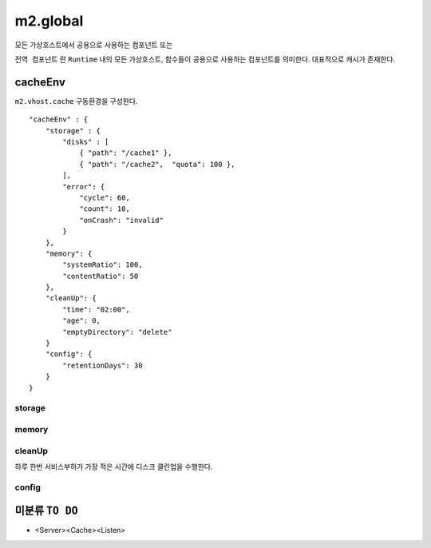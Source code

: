 
.. program:: M2

m2.global
******************

모든 가상호스트에서 공용으로 사용하는 컴포넌트 또는 

``전역 컴포넌트`` 란 ``Runtime`` 내의 모든 가상호스트, 함수들이 공용으로 사용하는 컴포넌트를 의미한다. 
대표적으로 캐시가 존재한다.


cacheEnv
=======

``m2.vhost.cache`` 구동환경을 구성한다. ::

    "cacheEnv" : {
        "storage" : {
            "disks" : [
                { "path": "/cache1" }, 
                { "path": "/cache2",  "quota": 100 }, 
            ],
            "error": {
                "cycle": 60,
                "count": 10,
                "onCrash": "invalid"
            }
        },
        "memory": {
            "systemRatio": 100,
            "contentRatio": 50
        },
        "cleanUp": {
            "time": "02:00",
            "age": 0,
            "emptyDirectory": "delete"
        }
        "config": {
            "retentionDays": 30
        }
    }


storage
------

.. data:: disks=<LIST>

    *  콘텐츠 저장 디스크 목록
    *  최대 개수 255개
    *  미구성시 메모리 모드로 동작
    *  각 디스크마다 LRU(Least Recently Used)로 용량초과되지 않도록 동작

    .. data:: path=<PATH>

        디스크 경로

    .. data:: quota=<N>
        
        디스크 최대 캐싱 용량(GB)


.. data:: error

    :option:`cycle` 동안 :option:`count` 만큼 I/O가 실패하면 디스크 배제

    .. option:: cycle=<N>

        실패 카운팅 주기(초)
    
    .. option:: count=<N>

        최대 실패회수

    .. option:: onCrash=<ENUM>

        모든 디스크 배제시 동작방식

        *  ``hang (기본)`` - 복구없이 동작
        *  ``bypass`` - 모든 요청 원본 바이패스. 디스크 복구시 서비스 재개.
        *  ``selfkill`` - 데몬 종료


memory
------

.. data:: systemRatio=<PERCENTAGE>

    물리 메모리 사용비율. 예를 들어 8GB인 환경에서 이 값이 ``50`` 이라면 4GB로 처리함

.. data:: contentRatio=<PERCENTAGE>

    솔루션 가용메모리 중 Payload 적재비율


cleanUp
------

하루 한번 서비스부하가 가장 적은 시간에 디스크 클린업을 수행한다.


.. data:: time=<mm:ss>

    시작시간

.. data:: age=<N>

    ``0`` 보다 큰 경우 ``age`` 기간동안 미접근 콘텐츠 삭제

.. data:: emptyDirectory=<ENUM>

    빈 디렉토리 삭제 정책

    *  ``delete (기본)`` 삭제
    *  ``keep`` 유지



config
------

.. data:: retentionDays=<N>

    설정 유지기간(일)




미분류 ``TO DO``
=======


*  <Server><Cache><Listen>
